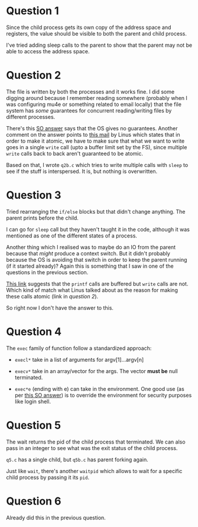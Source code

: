 * Question 1

  Since the child process gets its own copy of the address space and registers,
  the value should be visible to both the parent and child process.
  
  I've tried adding sleep calls to the parent to show that the parent may not be
  able to access the address space. 

* Question 2

  The file is written by both the processes and it works fine.
  I did some digging around because I remember reading somewhere (probably when
  I was configuring mu4e or something related to email locally) that the file
  system has /some/ guarantees for concurrent reading/writing files by different
  processes.

  There's this [[https://stackoverflow.com/a/12943431/375339][SO answer]] says that the OS gives no guarantees. Another comment
  on the answer points to [[http://lkml.iu.edu/hypermail/linux/kernel/0208.0/0251.html][this mail]] by Linus which states that in order to make
  it atomic, we have to make sure that what we want to write goes in a single
  =write= call (upto a buffer limit set by the FS), since multiple =write= calls
  back to back aren't guaranteed to be atomic.

  Based on that, I wrote =q2b.c= which tries to write multiple calls with
  =sleep= to see if the stuff is interspersed. It is, but nothing is
  overwritten. 
  
* Question 3

  Tried rearranging the =if/else= blocks but that didn't change anything. The
  parent prints before the child.

  I can go for =sleep= call but they haven't taught it in the code, although it
  was mentioned as one of the different states of a process.

  Another thing which I realised was to maybe do an IO from the parent because
  that /might/ produce a context switch. But it didn't probably because the OS is
  avoiding that switch in order to keep the parent running (if it started
  already)? Again this is something that I saw in one of the questions in the
  previous section.

  [[https://www.csl.mtu.edu/cs4411.ck/www/NOTES/process/fork/create.html][This link]] suggests that the =printf= calls are buffered but =write= calls are
  not. Which kind of match what Linus talked about as the reason for making
  these calls atomic (link in [[*Question 2][question 2]]).

  So right now I don't have the answer to this.

* Question 4

  The =exec= family of function follow a standardized approach:

  - =execl*= take in a list of arguments for argv[1]...argv[n]
  - =execv*= take in an array/vector for the args. The vector *must be* null
    terminated.

  - =exec*e= (ending with e) can take in the environment. One good use (as per
    [[https://stackoverflow.com/a/41871366/375339][this SO answer]]) is to override the environment for security purposes like
    login shell.

* Question 5

  The wait returns the pid of the child process that terminated. We can also
  pass in an integer to see what was the exit status of the child process.

  =q5.c= has a single child, but =q5b.c= has parent forking again.

  Just like =wait=, there's another =waitpid= which allows to wait for a
  specific child process by passing it its =pid=.

* Question 6

  Already did this in the previous question.

